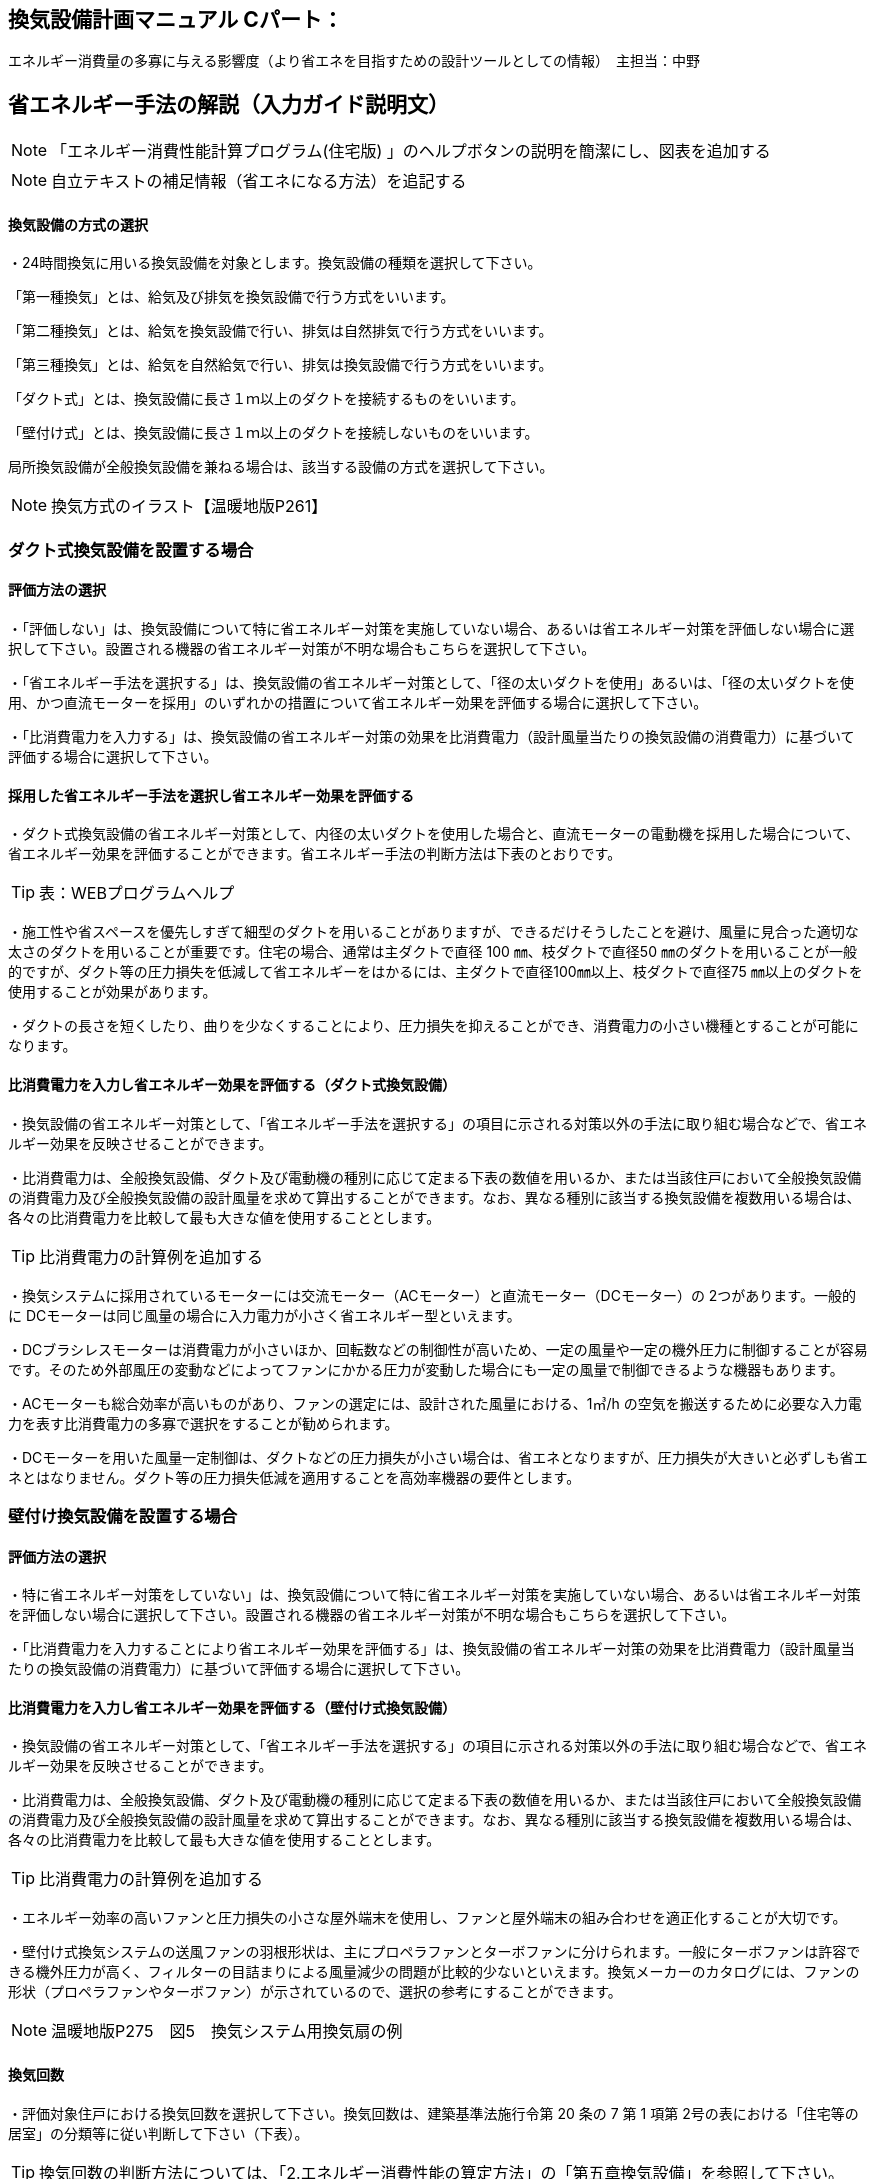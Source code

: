 
== 換気設備計画マニュアル Cパート：
エネルギー消費量の多寡に与える影響度（より省エネを目指すための設計ツールとしての情報）　主担当：中野

== 省エネルギー手法の解説（入力ガイド説明文）
NOTE: 「エネルギー消費性能計算プログラム(住宅版) 」のヘルプボタンの説明を簡潔にし、図表を追加する

NOTE: 自立テキストの補足情報（省エネになる方法）を追記する

[[shuho_vn_houshiki]]
==== 換気設備の方式の選択
・24時間換気に用いる換気設備を対象とします。換気設備の種類を選択して下さい。

「第一種換気」とは、給気及び排気を換気設備で行う方式をいいます。

「第二種換気」とは、給気を換気設備で行い、排気は自然排気で行う方式をいいます。

「第三種換気」とは、給気を自然給気で行い、排気は換気設備で行う方式をいいます。

「ダクト式」とは、換気設備に長さ１ｍ以上のダクトを接続するものをいいます。

「壁付け式」とは、換気設備に長さ１ｍ以上のダクトを接続しないものをいいます。

局所換気設備が全般換気設備を兼ねる場合は、該当する設備の方式を選択して下さい。

NOTE: 換気方式のイラスト【温暖地版P261】

=== ダクト式換気設備を設置する場合

[[shuho_vn_duct_houhou]]
==== 評価方法の選択
・「評価しない」は、換気設備について特に省エネルギー対策を実施していない場合、あるいは省エネルギー対策を評価しない場合に選択して下さい。設置される機器の省エネルギー対策が不明な場合もこちらを選択して下さい。

・「省エネルギー手法を選択する」は、換気設備の省エネルギー対策として、「径の太いダクトを使用」あるいは、「径の太いダクトを使用、かつ直流モーターを採用」のいずれかの措置について省エネルギー効果を評価する場合に選択して下さい。

・「比消費電力を入力する」は、換気設備の省エネルギー対策の効果を比消費電力（設計風量当たりの換気設備の消費電力）に基づいて評価する場合に選択して下さい。

==== 採用した省エネルギー手法を選択し省エネルギー効果を評価する
・ダクト式換気設備の省エネルギー対策として、内径の太いダクトを使用した場合と、直流モーターの電動機を採用した場合について、省エネルギー効果を評価することができます。省エネルギー手法の判断方法は下表のとおりです。

TIP: 表：WEBプログラムヘルプ

・施工性や省スペースを優先しすぎて細型のダクトを用いることがありますが、できるだけそうしたことを避け、風量に見合った適切な太さのダクトを用いることが重要です。住宅の場合、通常は主ダクトで直径 100 ㎜、枝ダクトで直径50 ㎜のダクトを用いることが一般的ですが、ダクト等の圧力損失を低減して省エネルギーをはかるには、主ダクトで直径100㎜以上、枝ダクトで直径75 ㎜以上のダクトを使用することが効果があります。

・ダクトの長さを短くしたり、曲りを少なくすることにより、圧力損失を抑えることができ、消費電力の小さい機種とすることが可能になります。

==== 比消費電力を入力し省エネルギー効果を評価する（ダクト式換気設備）

・換気設備の省エネルギー対策として、「省エネルギー手法を選択する」の項目に示される対策以外の手法に取り組む場合などで、省エネルギー効果を反映させることができます。

・比消費電力は、全般換気設備、ダクト及び電動機の種別に応じて定まる下表の数値を用いるか、または当該住戸において全般換気設備の消費電力及び全般換気設備の設計風量を求めて算出することができます。なお、異なる種別に該当する換気設備を複数用いる場合は、各々の比消費電力を比較して最も大きな値を使用することとします。

TIP: 比消費電力の計算例を追加する

・換気システムに採用されているモーターには交流モーター（ACモーター）と直流モーター（DCモーター）の 2つがあります。一般的に DCモーターは同じ風量の場合に入力電力が小さく省エネルギー型といえます。

・DCブラシレスモーターは消費電力が小さいほか、回転数などの制御性が高いため、一定の風量や一定の機外圧力に制御することが容易です。そのため外部風圧の変動などによってファンにかかる圧力が変動した場合にも一定の風量で制御できるような機器もあります。

・ACモーターも総合効率が高いものがあり、ファンの選定には、設計された風量における、1㎥/h の空気を搬送するために必要な入力電力を表す比消費電力の多寡で選択をすることが勧められます。

・DCモーターを用いた風量一定制御は、ダクトなどの圧力損失が小さい場合は、省エネとなりますが、圧力損失が大きいと必ずしも省エネとはなりません。ダクト等の圧力損失低減を適用することを高効率機器の要件とします。

=== 壁付け換気設備を設置する場合

[[shuho_vn_other_houhou]]
==== 評価方法の選択

・特に省エネルギー対策をしていない」は、換気設備について特に省エネルギー対策を実施していない場合、あるいは省エネルギー対策を評価しない場合に選択して下さい。設置される機器の省エネルギー対策が不明な場合もこちらを選択して下さい。

・「比消費電力を入力することにより省エネルギー効果を評価する」は、換気設備の省エネルギー対策の効果を比消費電力（設計風量当たりの換気設備の消費電力）に基づいて評価する場合に選択して下さい。

==== 比消費電力を入力し省エネルギー効果を評価する（壁付け式換気設備）

・換気設備の省エネルギー対策として、「省エネルギー手法を選択する」の項目に示される対策以外の手法に取り組む場合などで、省エネルギー効果を反映させることができます。

・比消費電力は、全般換気設備、ダクト及び電動機の種別に応じて定まる下表の数値を用いるか、または当該住戸において全般換気設備の消費電力及び全般換気設備の設計風量を求めて算出することができます。なお、異なる種別に該当する換気設備を複数用いる場合は、各々の比消費電力を比較して最も大きな値を使用することとします。

TIP: 比消費電力の計算例を追加する

・エネルギー効率の高いファンと圧力損失の小さな屋外端末を使用し、ファンと屋外端末の組み合わせを適正化することが大切です。

・壁付け式換気システムの送風ファンの羽根形状は、主にプロペラファンとターボファンに分けられます。一般にターボファンは許容できる機外圧力が高く、フィルターの目詰まりによる風量減少の問題が比較的少ないといえます。換気メーカーのカタログには、ファンの形状（プロペラファンやターボファン）が示されているので、選択の参考にすることができます。

NOTE: 温暖地版P275　図5　換気システム用換気扇の例

[[shuho_vn_freq]]
==== 換気回数

・評価対象住戸における換気回数を選択して下さい。換気回数は、建築基準法施行令第 20 条の 7 第 1 項第 2号の表における「住宅等の居室」の分類等に従い判断して下さい（下表）。

TIP: 換気回数の判断方法については、「2.エネルギー消費性能の算定方法」の「第五章換気設備」を参照して下さい。

TIP: 換気回数の選択肢の表【WEBプログラムヘルプボタン】

[[shuho_vn_e]]
==== 有効換気量率

・有効換気量率とは、第一種換気設備において、有効換気量の給気量に対する比率のことです。第一種換気設備であって、還気が給気に混入することのない設備の場合は「1」を入力して下さい。

・給気量は JIS B 8628（全熱交換器）における附属書１「風量測定方法」におけるチャンバ方式またはダクト方式により計測された値になります。

・ダクト式第一種換気設備の有効換気量は、定格風量により以下の方法で求めてください。

　①小型全熱交換器（定格風量が 250㎥/h 未満のもの）については JRA 4056「全熱交換器 有効換気量試験方法」におけるチャンバ内設置法

　②中型全熱交換器（定格風量が 250㎥/h 以上 2000㎥/h 以下のもの）については JRA 4056「全熱交換器 有効換気量試験方法」におけるダクト接続法

・壁付け式第一種換気設備の有効換気量は、JIS B 8628（全熱交換器）の附属書 3「有効換気量測定方法」における減衰法により測定及び計算される値を用いて求めます。

TIP: 有効換気量率の計算方法は、「2.エネルギー消費性能の算定方法」の「第五章換気設備」を参照して下さい。


=== 熱交換型換気設備を導入する
[[shuho_hv_houshiki]]
==== 熱交換型設備の設置
・熱交換換気設備を設置することにより、条件によって暖房負荷を削減することができます。評価対象住戸に、熱交換型換気設備を設置する場合に熱交換型換気を「設置する」を選択して下さい。

・8地域では、熱交換型換気を「設置する」を選択することはできません。

・熱交換型換気設備の「有効換気量率」、「温度交換効率」、計算対象とする住宅の「設計給気風量」及び「設計還気風量」又は「設計外気風量」及び「設計排気風量」の情報が不明な場合は、熱交換型換気を「設置する」を選択することはできません。

[[shuho_hv_eff]]
==== 温度交換効率
・熱交換型換気設備において、給気乾球温度と外気乾球温度の差が還気乾球温度と外気乾球温度の差にどれだけ近いかを表す指標です。

・JIS B 8628 （全熱交換器）に規定された温度交換効率を入力して下さい。顕熱交換型換気設備の場合も、JIS B 8628に規定された試験方法及び計算方法により計算で求めてください。

・値は、100分の1未満の端数を切り下げた小数第二位までの値とし、パーセント単位で入力してください（値に100を乗じてください）。ただし、値が95（％）を上回る場合は、95を入力してください。

・なお、以下の場合は熱交換型換気設備による暖房負荷の削減効果を見込むことはできません。

 ・温度交換効率ηtが0.4を下回る場合
　
 ・定格条件における給気風量が定格条件における排気風量の半分未満、若しくは2倍より大きい場合
 
==== 給気と排気の比率による温度交換効率の補正係数
NOTE: 省略（WEBプログラムヘルプ参照）

==== 排気過多時における住宅外皮経由の漏気による温度交換効率の補正係数 
NOTE: 省略（WEBプログラムヘルプ参照）


==== エネルギー消費性能計算プログラムで現在評価できない手法

==== 温度差利用型ハイブリッド換気の導入

・温度差利用型ハイブリッド換気を計画的に設計するためには、住宅の気密性能は高いものとすることが必要です。

・給気口と排気口の合計面積が、住宅の床面積（吹き抜けがある場合はその部分も床があるとみなした面積とする）あたり、下表の必要有効開口面積となるようにします。1階または床下の給気口と2階または排気筒の排気口の面積は同程度になるようにします。

TIP: 温暖地版P272　表7　給気口・排気口の必要有効開口面積と動力削減効果

・給気口または排気口で、換気量が一定になるような制御を行います。制御を行わないと、内外温度差が大きくなったときや風が強いときに換気量が過大になり、換気負荷（暖房エネルギー）が増加します。

・便所や浴室等には別途局所換気装置を設けます。温度差ハイブリッド換気で行う全般換気の経路には含みません。

・床面開口や通気用開口、ドアのアンダーカットなど、給気口から排気口まで各室を経由して空気が流れるように十分な開口を設けます。
